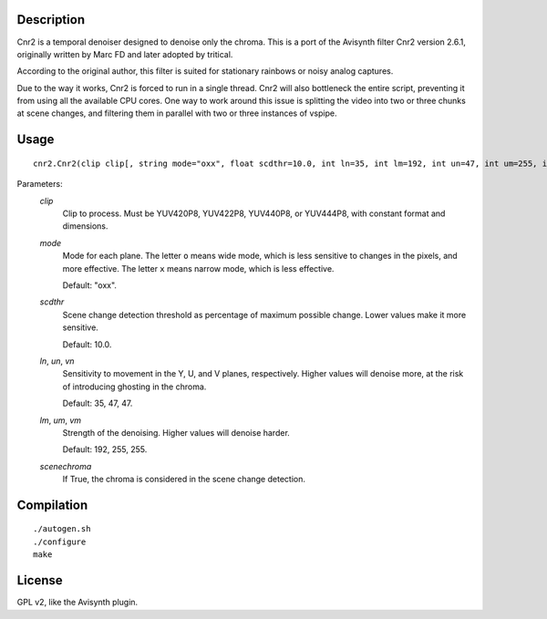 Description
===========

Cnr2 is a temporal denoiser designed to denoise only the chroma. This
is a port of the Avisynth filter Cnr2 version 2.6.1, originally written
by Marc FD and later adopted by tritical.

According to the original author, this filter is suited for stationary
rainbows or noisy analog captures.

Due to the way it works, Cnr2 is forced to run in a single thread.
Cnr2 will also bottleneck the entire script, preventing it from using
all the available CPU cores. One way to work around this issue is
splitting the video into two or three chunks at scene changes, and
filtering them in parallel with two or three instances of vspipe.


Usage
=====
::

    cnr2.Cnr2(clip clip[, string mode="oxx", float scdthr=10.0, int ln=35, int lm=192, int un=47, int um=255, int vn=47, int vm=255, bint scenechroma=False])


Parameters:
    *clip*
        Clip to process. Must be YUV420P8, YUV422P8, YUV440P8, or
        YUV444P8, with constant format and dimensions.

    *mode*
        Mode for each plane. The letter ``o`` means wide mode, which
        is less sensitive to changes in the pixels, and more effective.
        The letter ``x`` means narrow mode, which is less effective.

        Default: "oxx".

    *scdthr*
        Scene change detection threshold as percentage of maximum
        possible change. Lower values make it more sensitive.

        Default: 10.0.

    *ln*, *un*, *vn*
        Sensitivity to movement in the Y, U, and V planes,
        respectively. Higher values will denoise more, at the risk of
        introducing ghosting in the chroma.

        Default: 35, 47, 47.

    *lm*, *um*, *vm*
        Strength of the denoising. Higher values will denoise harder.

        Default: 192, 255, 255.

    *scenechroma*
        If True, the chroma is considered in the scene change detection.


Compilation
===========

::

    ./autogen.sh
    ./configure
    make


License
=======

GPL v2, like the Avisynth plugin.

